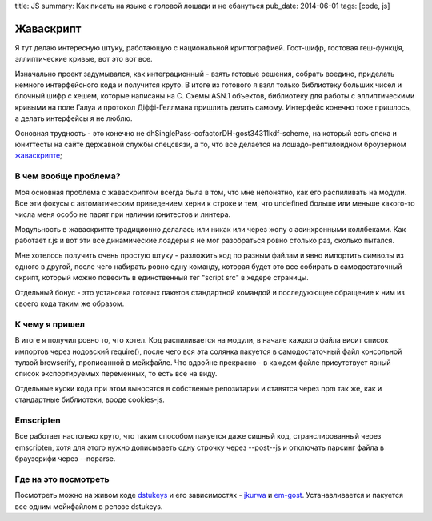 title: JS
summary: Как писать на языке с головой лошади и не ебануться
pub_date: 2014-06-01
tags: [code, js]

Жаваскрипт
==========

Я тут делаю интересную штуку, работающую с национальной криптографией.
Гост-шифр, гостовая геш-функція, эллиптические кривые, вот это вот все.

Изначально проект задумывался, как интеграционный - взять готовые решения,
собрать воедино, приделать немного интерфейсного кода и получится круто.
В итоге из готового я взял только библиотеку больших чисел и блочный шифр с хешем, которые написаны на C. Схемы ASN.1 объектов, библиотеку для работы с эллиптическими кривыми на поле Галуа и протокол Діффі-Геллмана пришлить делать самому. Интерфейс конечно тоже пришлось, а делать интерфейсы я не люблю.

Основная трудность - это конечно не dhSinglePass-cofactorDH-gost34311kdf-scheme, на который есть спека и юниттесты на сайте державной службы спецсвязи, а то, что все делается на лошадо-рептилоидном броузерном `жаваскрипте`_;

В чем вообще проблема?
----------------------

Моя основная проблема с жаваскриптом всегда была в том, что мне непонятно,
как его распиливать на модули. Все эти фокусы с автоматическим приведением херни к строке и тем, что undefined больше или меньше какого-то числа меня особо не парят при наличии юнитестов и линтера.

Модульность в жаваскрипте традиционно делалась или никак или через жопу с асинхронными коллбеками. Как работает r.js и вот эти все динамические лоадеры я не мог разобраться ровно столько раз, сколько пытался.

.. image:: imports.png

Мне хотелось получить очень простую штуку - разложить код по разным файлам и явно импортить символы из одного в другой, после чего набирать ровно одну команду, которая будет это все собирать в самодостаточный скрипт, который можно повесить в единственный тег "script src" в хедере страницы.

Отдельный бонус - это установка готовых пакетов стандартной командой и последуюющее обращение к ним из своего кода таким же образом.

К чему я пришел
---------------

В итоге я получил ровно то, что хотел. Код распиливается на модули, в начале каждого файла висит список импортов через нодовский require(), после чего вся эта солянка пакуется в самодостаточный файл консольной тулзой browserify, прописанной в мейкфайле. Что вдвойне прекрасно - в каждом файле присутствует явный список экспортируемых переменных, то есть все на виду.

Отдельные куски кода при этом выносятся в собственые репозитарии и ставятся через npm так же, как и стандартные библиотеки, вроде cookies-js.

Emscripten
----------

Все работает настолько круто, что таким способом пакуется даже сишный код, странслированный через emscripten, хотя для этого нужно дописываеть одну строчку через --post--js и отключать парсинг файла в браузерифи через --noparse.

Где на это посмотреть
---------------------

Посмотреть можно на живом коде `dstukeys`_ и его зависимостях - `jkurwa`_ и `em-gost`_. Устанавливается и пакуется все одним мейкфайлом в репозе dstukeys.

.. _жаваскрипте: http://media0.giphy.com/media/GYU7rBEQtBGfe/original.gif
.. _dstukeys: https://github.com/muromec/dstukeys
.. _jkurwa: https://github.com/muromec/jkurwa
.. _em-gost: https://github.com/muromec/em-gost
